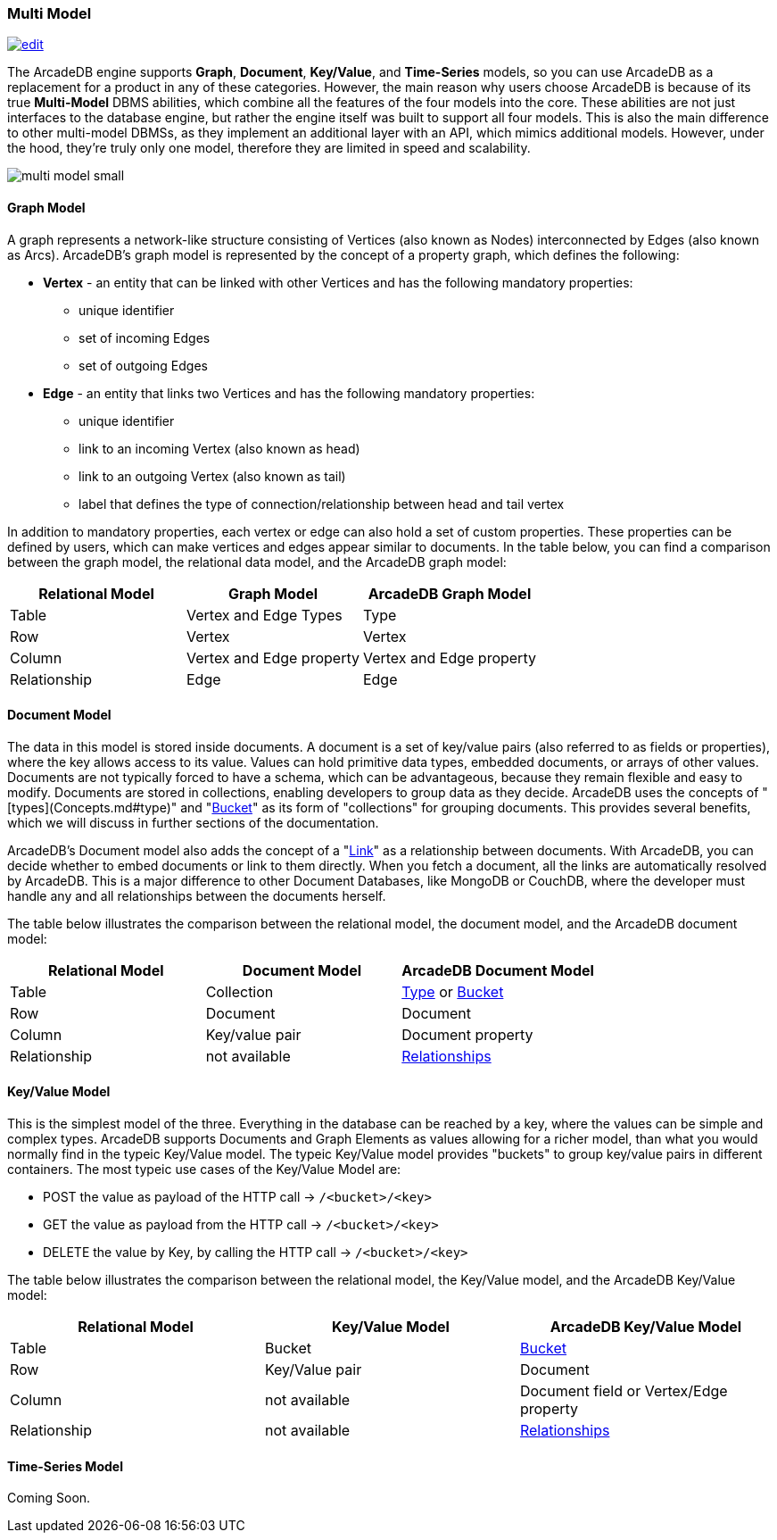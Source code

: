 [[Multi-Model]]
=== Multi Model
image:../images/edit.png[link="https://github.com/ArcadeData/arcadedb-docs/blob/main/src/main/asciidoc/introduction/multimodel.adoc" float="right"]

The ArcadeDB engine supports **Graph**, **Document**, **Key/Value**, and **Time-Series** models, so you can use ArcadeDB as a replacement for a product in any of these categories. However, the main reason why users choose ArcadeDB is because of its true **Multi-Model** DBMS abilities, which combine all the features of the four models into the core. These abilities are not just interfaces to the database engine, but rather the engine itself was built to support all four models. This is also the main difference to other multi-model DBMSs, as they implement an additional layer with an API, which mimics additional models. However, under the hood, they're truly only one model, therefore they are limited in speed and scalability.

image::https://arcadedb.com/assets/images/multi-model-small.png[align="center"]


[[Graph-Model]]
==== Graph Model

A graph represents a network-like structure consisting of Vertices (also known as Nodes) interconnected by Edges (also known as Arcs). ArcadeDB's graph model is represented by the concept of a property graph, which defines the following:

* **Vertex** - an entity that can be linked with other Vertices and has the following mandatory properties:
** unique identifier
** set of incoming Edges
** set of outgoing Edges

* **Edge** - an entity that links two Vertices and has the following mandatory properties:

** unique identifier
** link to an incoming Vertex (also known as head)
** link to an outgoing Vertex (also known as tail)
** label that defines the type of connection/relationship between head and tail vertex

In addition to mandatory properties, each vertex or edge can also hold a set of custom properties. These properties can be defined by users, which can make vertices and edges appear similar to documents. In the table below, you can find a comparison between the graph model, the relational data model, and the ArcadeDB graph model:

[%header,cols=3]
|===
| Relational Model | Graph Model            | ArcadeDB Graph Model
| Table            | Vertex and Edge Types  | Type
| Row              | Vertex                 | Vertex
| Column          | Vertex and Edge property | Vertex and Edge property
| Relationship     | Edge                   | Edge
|===



[[Document-Model]]
==== Document Model

The data in this model is stored inside documents. A document is a set of key/value pairs (also referred to as fields or properties), where the key allows access to its value. Values can hold primitive data types, embedded documents, or arrays of other values. Documents are not typically forced to have a schema, which can be advantageous, because they remain flexible and easy to modify. Documents are stored in collections, enabling developers to group data as they decide. ArcadeDB uses the concepts of "[types](Concepts.md#type)" and "<<Bucket,Bucket>>" as its form of "collections" for grouping documents. This provides several benefits, which we will discuss in further sections of the documentation.

ArcadeDB's Document model also adds the concept of a "<<Link,Link>>" as a relationship between documents. With ArcadeDB, you can decide whether to embed documents or link to them directly. When you fetch a document, all the links are automatically resolved by ArcadeDB. This is a major difference to other Document Databases, like MongoDB or CouchDB, where the developer must handle any and all relationships between the documents herself.

The table below illustrates the comparison between the relational model, the document model, and the ArcadeDB document model:

[%header,cols=3]
|===
| Relational Model | Document Model   | ArcadeDB Document Model
| Table            | Collection       | <<Type,Type>> or <<Bucket,Bucket>>
| Row              | Document         | Document
| Column           | Key/value pair   | Document property
| Relationship     | not available    | <<Relationships,Relationships>>
|===

[[KeyValue-Model]]
==== Key/Value Model

This is the simplest model of the three. Everything in the database can be reached by a key, where the values can be simple and complex types. ArcadeDB supports Documents and Graph Elements as values allowing for a richer model, than what you would normally find in the typeic Key/Value model. The typeic Key/Value model provides "buckets" to group key/value pairs in different containers. The most typeic use cases of the Key/Value Model are:

- POST the value as payload of the HTTP call -> `/<bucket>/<key>`
- GET the value as payload from the HTTP call -> `/<bucket>/<key>`
- DELETE the value by Key, by calling the HTTP call -> `/<bucket>/<key>`

The table below illustrates the comparison between the relational model, the Key/Value model, and the ArcadeDB Key/Value model:

[%header,cols=3]
|===
| Relational Model | Key/Value Model   | ArcadeDB Key/Value Model
| Table            | Bucket           | <<Bucket,Bucket>>
| Row              | Key/Value pair   | Document
| Column           | not available    | Document field or Vertex/Edge property
| Relationship     | not available    | <<Relationships,Relationships>>
|===



[[TimeSeries-Model]]
==== Time-Series Model

Coming Soon.



